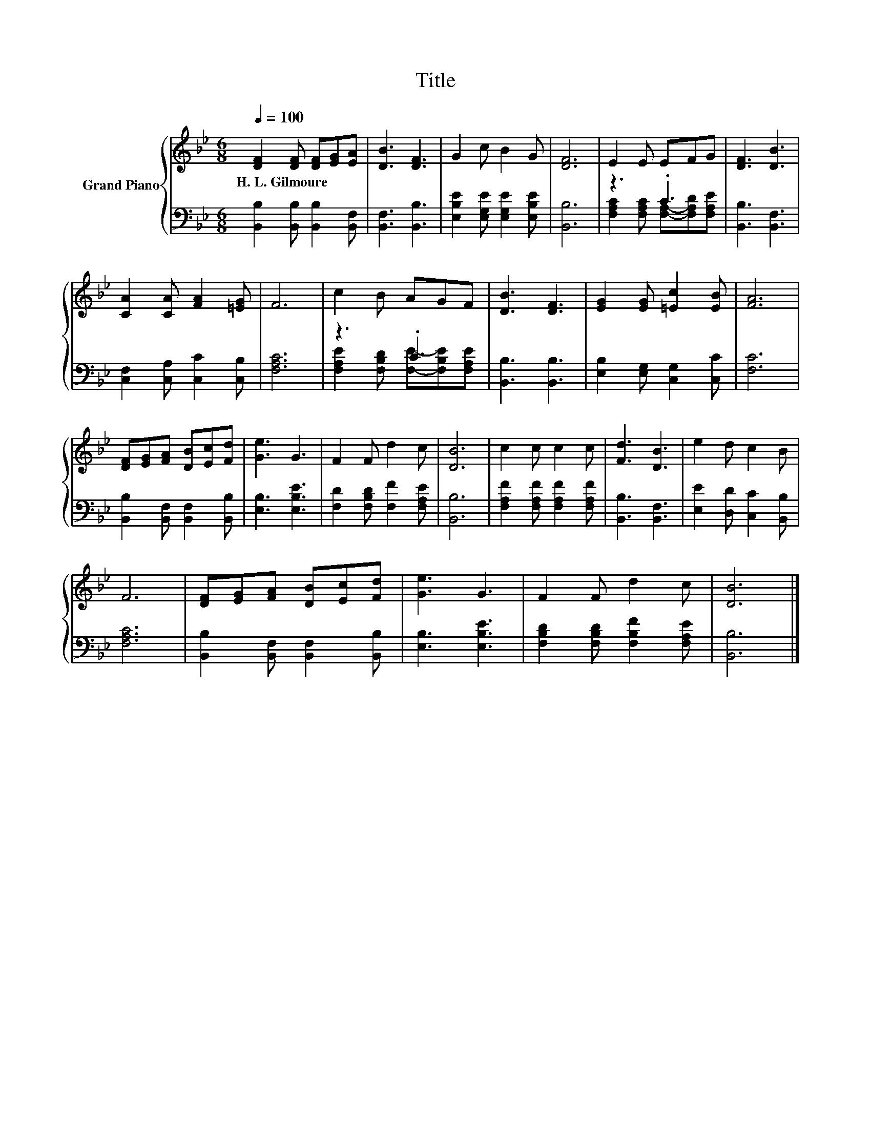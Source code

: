 X:1
T:Title
%%score { 1 | ( 2 3 ) }
L:1/8
Q:1/4=100
M:6/8
K:Bb
V:1 treble nm="Grand Piano"
V:2 bass 
V:3 bass 
V:1
 [DF]2 [DF] [DF][EG][EA] | [DB]3 [DF]3 | G2 c B2 G | [DF]6 | E2 E EFG | [DF]3 [DB]3 | %6
w: H.~L.~Gilmoure * * * *||||||
 [CA]2 [CA] [FA]2 [=EG] | F6 | c2 B AGF | [DB]3 [DF]3 | [EG]2 [EG] [=Ec]2 [EB] | [FA]6 | %12
w: ||||||
 [DF][EG][FA] [DB][Ec][Fd] | [Ge]3 G3 | F2 F d2 c | [DB]6 | c2 c c2 c | [Fd]3 [DB]3 | e2 d c2 B | %19
w: |||||||
 F6 | [DF][EG][FA] [DB][Ec][Fd] | [Ge]3 G3 | F2 F d2 c | [DB]6 |] %24
w: |||||
V:2
 [B,,B,]2 [B,,B,] [B,,B,]2 [B,,F,] | [B,,F,]3 [B,,B,]3 | [E,B,E]2 [E,G,E] [E,G,E]2 [E,B,E] | %3
 [B,,B,]6 | z3 .C3 | [B,,B,]3 [B,,F,]3 | [C,F,]2 [C,A,] [C,C]2 [C,B,] | [F,A,C]6 | z3 .C3 | %9
 [B,,B,]3 [B,,B,]3 | [E,B,]2 [E,G,] [C,G,]2 [C,C] | [F,C]6 | [B,,B,]2 [B,,F,] [B,,F,]2 [B,,B,] | %13
 [E,B,]3 [E,B,E]3 | [F,D]2 [F,B,D] [F,F]2 [F,A,E] | [B,,B,]6 | [F,A,F]2 [F,A,F] [F,A,F]2 [F,A,F] | %17
 [B,,B,]3 [B,,F,]3 | [E,E]2 [D,D] [C,C]2 [B,,B,] | [F,A,C]6 | [B,,B,]2 [B,,F,] [B,,F,]2 [B,,B,] | %21
 [E,B,]3 [E,B,E]3 | [F,B,D]2 [F,B,D] [F,B,F]2 [F,A,E] | [B,,B,]6 |] %24
V:3
 x6 | x6 | x6 | x6 | [F,A,C]2 [F,A,C] [F,A,]-[F,A,D][F,A,E] | x6 | x6 | x6 | %8
 [F,A,E]2 [F,B,D] [F,E]-[F,B,E][F,A,E] | x6 | x6 | x6 | x6 | x6 | x6 | x6 | x6 | x6 | x6 | x6 | %20
 x6 | x6 | x6 | x6 |] %24

